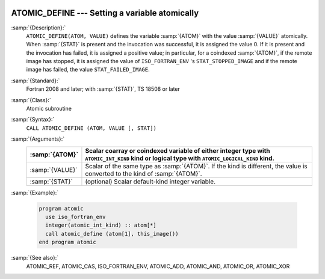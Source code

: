   .. _atomic_define:

ATOMIC_DEFINE --- Setting a variable atomically
***********************************************

.. index:: ATOMIC_DEFINE

.. index:: Atomic subroutine, define

:samp:`{Description}:`
  ``ATOMIC_DEFINE(ATOM, VALUE)`` defines the variable :samp:`{ATOM}` with the value
  :samp:`{VALUE}` atomically. When :samp:`{STAT}` is present and the invocation was
  successful, it is assigned the value 0. If it is present and the invocation
  has failed, it is assigned a positive value; in particular, for a coindexed
  :samp:`{ATOM}`, if the remote image has stopped, it is assigned the value of
  ``ISO_FORTRAN_ENV`` 's ``STAT_STOPPED_IMAGE`` and if the remote image has
  failed, the value ``STAT_FAILED_IMAGE``.

:samp:`{Standard}:`
  Fortran 2008 and later; with :samp:`{STAT}`, TS 18508 or later

:samp:`{Class}:`
  Atomic subroutine

:samp:`{Syntax}:`
  ``CALL ATOMIC_DEFINE (ATOM, VALUE [, STAT])``

:samp:`{Arguments}:`
  ===============  ===================================================================
  :samp:`{ATOM}`   Scalar coarray or coindexed variable of either integer
                   type with ``ATOMIC_INT_KIND`` kind or logical type with
                   ``ATOMIC_LOGICAL_KIND`` kind.
  ===============  ===================================================================
  :samp:`{VALUE}`  Scalar of the same type as :samp:`{ATOM}`. If the kind
                   is different, the value is converted to the kind of :samp:`{ATOM}`.
  :samp:`{STAT}`   (optional) Scalar default-kind integer variable.
  ===============  ===================================================================

:samp:`{Example}:`

  .. code-block:: fortran

    program atomic
      use iso_fortran_env
      integer(atomic_int_kind) :: atom[*]
      call atomic_define (atom[1], this_image())
    end program atomic

:samp:`{See also}:`
  ATOMIC_REF, 
  ATOMIC_CAS, 
  ISO_FORTRAN_ENV, 
  ATOMIC_ADD, 
  ATOMIC_AND, 
  ATOMIC_OR, 
  ATOMIC_XOR

